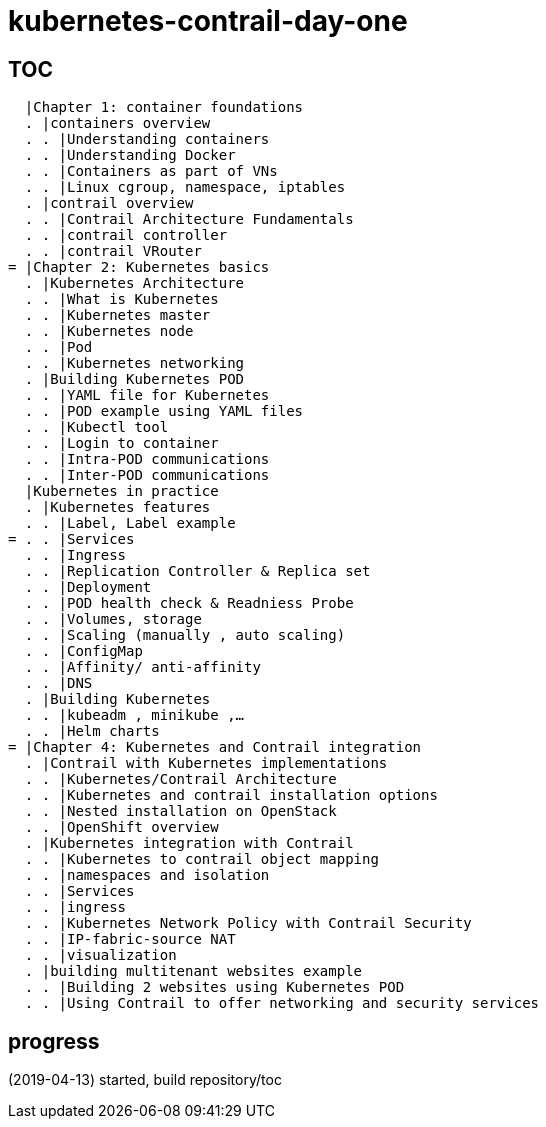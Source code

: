 = kubernetes-contrail-day-one

== TOC

  |Chapter 1: container foundations
  . |containers overview
  . . |Understanding containers
  . . |Understanding Docker
  . . |Containers as part of VNs
  . . |Linux cgroup, namespace, iptables
  . |contrail overview
  . . |Contrail Architecture Fundamentals
  . . |contrail controller
  . . |contrail VRouter
= |Chapter 2: Kubernetes basics
  . |Kubernetes Architecture
  . . |What is Kubernetes
  . . |Kubernetes master
  . . |Kubernetes node
  . . |Pod
  . . |Kubernetes networking
  . |Building Kubernetes POD
  . . |YAML file for Kubernetes
  . . |POD example using YAML files
  . . |Kubectl tool
  . . |Login to container
  . . |Intra-POD communications
  . . |Inter-POD communications
  |Kubernetes in practice
  . |Kubernetes features
  . . |Label, Label example
= . . |Services
  . . |Ingress
  . . |Replication Controller & Replica set
  . . |Deployment
  . . |POD health check & Readniess Probe
  . . |Volumes, storage
  . . |Scaling (manually , auto scaling)
  . . |ConfigMap
  . . |Affinity/ anti-affinity
  . . |DNS
  . |Building Kubernetes
  . . |kubeadm , minikube ,…
  . . |Helm charts
= |Chapter 4: Kubernetes and Contrail integration
  . |Contrail with Kubernetes implementations
  . . |Kubernetes/Contrail Architecture
  . . |Kubernetes and contrail installation options
  . . |Nested installation on OpenStack
  . . |OpenShift overview
  . |Kubernetes integration with Contrail
  . . |Kubernetes to contrail object mapping
  . . |namespaces and isolation
  . . |Services
  . . |ingress
  . . |Kubernetes Network Policy with Contrail Security
  . . |IP-fabric-source NAT
  . . |visualization
  . |building multitenant websites example
  . . |Building 2 websites using Kubernetes POD
  . . |Using Contrail to offer networking and security services

== progress

(2019-04-13) started, build repository/toc

